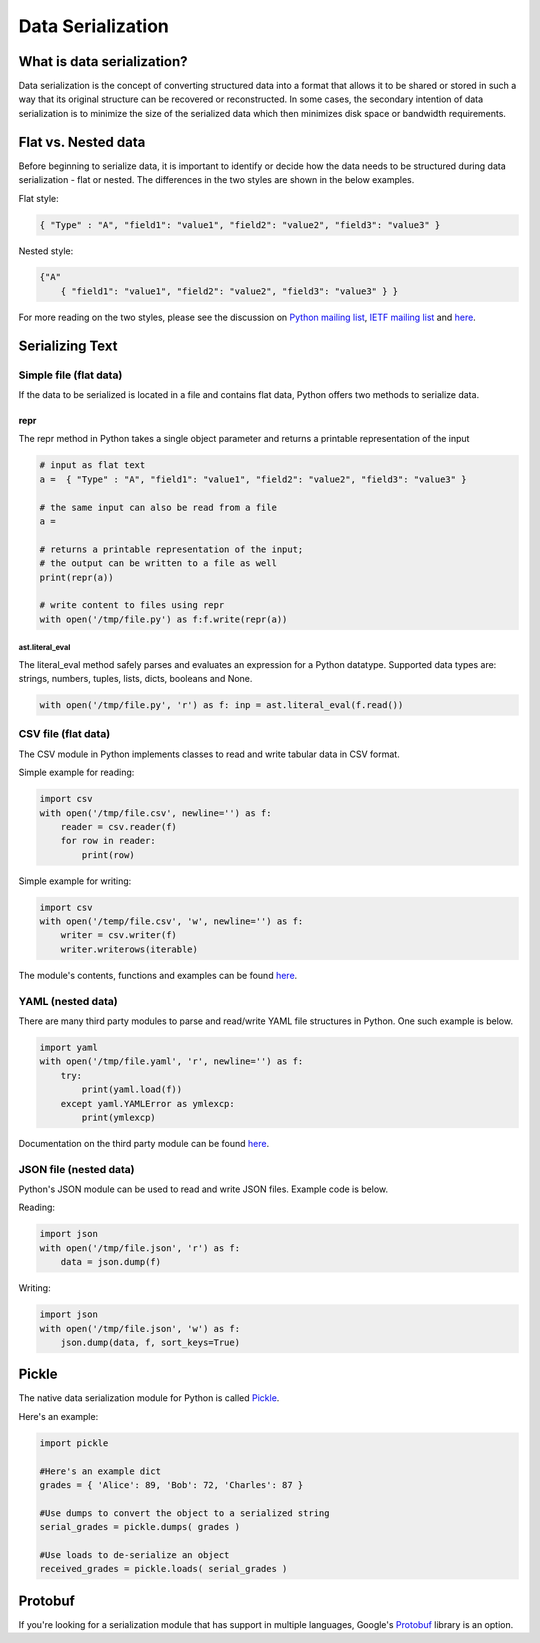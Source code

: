 
##################
Data Serialization
##################

.. image:: /_static/photos/33467946364_3e59bd376a_k_d.jpg


***************************
What is data serialization?
***************************

Data serialization is the concept of converting structured data into a format
that allows it to be shared or stored in such a way that its original
structure can be recovered or reconstructed. In some cases, the secondary intention of data
serialization is to minimize the size of the serialized data which then
minimizes disk space or bandwidth requirements.

********************
Flat vs. Nested data
********************

Before beginning to serialize data, it is important to identify or decide how the
data needs to be structured during data serialization - flat or nested.
The differences in the two styles are shown in the below examples.

Flat style:

.. code-block:: python

        { "Type" : "A", "field1": "value1", "field2": "value2", "field3": "value3" }


Nested style:

.. code-block:: python

        {"A"
            { "field1": "value1", "field2": "value2", "field3": "value3" } }


For more reading on the two styles, please see the discussion on
`Python mailing list <https://mail.python.org/pipermail/python-list/2010-October/590762.html>`__,
`IETF mailing list <https://www.ietf.org/mail-archive/web/json/current/msg03739.html>`__ and
`here <https://softwareengineering.stackexchange.com/questions/350623/flat-or-nested-json-for-hierarchal-data>`__.

****************
Serializing Text
****************

=======================
Simple file (flat data)
=======================

If the data to be serialized is located in a file and contains flat data, Python offers two methods to serialize data.

repr
----

The repr method in Python takes a single object parameter and returns a printable representation of the input

.. code-block:: python

        # input as flat text
        a =  { "Type" : "A", "field1": "value1", "field2": "value2", "field3": "value3" }

        # the same input can also be read from a file
        a =

        # returns a printable representation of the input;
        # the output can be written to a file as well
        print(repr(a))

        # write content to files using repr
        with open('/tmp/file.py') as f:f.write(repr(a))

ast.literal_eval
________________

The literal_eval method safely parses and evaluates an expression for a Python datatype.
Supported data types are: strings, numbers, tuples, lists, dicts, booleans and None.

.. code-block:: python

        with open('/tmp/file.py', 'r') as f: inp = ast.literal_eval(f.read())

====================
CSV file (flat data)
====================

The CSV module in Python implements classes to read and write tabular
data in CSV format.

Simple example for reading:

.. code-block:: python

        import csv
        with open('/tmp/file.csv', newline='') as f:
            reader = csv.reader(f)
            for row in reader:
                print(row)

Simple example for writing:

.. code-block:: python

        import csv
        with open('/temp/file.csv', 'w', newline='') as f:
            writer = csv.writer(f)
            writer.writerows(iterable)


The module's contents, functions and examples can be found
`here <https://docs.python.org/3/library/csv.html>`__.

==================
YAML (nested data)
==================

There are many third party modules to parse and read/write YAML file
structures in Python. One such example is below.

.. code-block:: python

        import yaml
        with open('/tmp/file.yaml', 'r', newline='') as f:
            try:
                print(yaml.load(f))
            except yaml.YAMLError as ymlexcp:
                print(ymlexcp)

Documentation on the third party module can be found
`here <https://pyyaml.org/wiki/PyYAMLDocumentation>`__.

=======================
JSON file (nested data)
=======================

Python's JSON module can be used to read and write JSON files.
Example code is below.

Reading:

.. code-block:: python

        import json
        with open('/tmp/file.json', 'r') as f:
            data = json.dump(f)

Writing:

.. code-block:: python

        import json
        with open('/tmp/file.json', 'w') as f:
            json.dump(data, f, sort_keys=True)


******
Pickle
******

The native data serialization module for Python is called `Pickle
<https://docs.python.org/2/library/pickle.html>`_.

Here's an example:

.. code-block:: python

        import pickle

        #Here's an example dict
        grades = { 'Alice': 89, 'Bob': 72, 'Charles': 87 }

        #Use dumps to convert the object to a serialized string
        serial_grades = pickle.dumps( grades )

        #Use loads to de-serialize an object
        received_grades = pickle.loads( serial_grades )


********
Protobuf
********

If you're looking for a serialization module that has support in multiple
languages, Google's `Protobuf
<https://developers.google.com/protocol-buffers>`_ library is an option.
